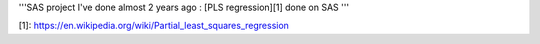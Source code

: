 '''SAS project I've done almost 2 years ago : [PLS regression][1] done on SAS '''


[1]: https://en.wikipedia.org/wiki/Partial_least_squares_regression
